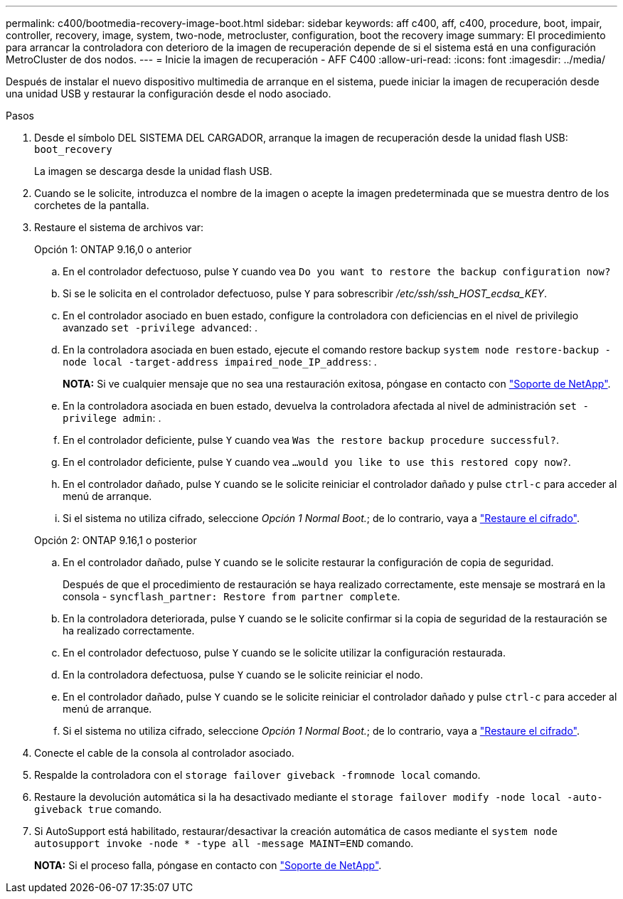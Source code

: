---
permalink: c400/bootmedia-recovery-image-boot.html 
sidebar: sidebar 
keywords: aff c400, aff, c400, procedure, boot, impair, controller, recovery, image, system, two-node, metrocluster, configuration, boot the recovery image 
summary: El procedimiento para arrancar la controladora con deterioro de la imagen de recuperación depende de si el sistema está en una configuración MetroCluster de dos nodos. 
---
= Inicie la imagen de recuperación - AFF C400
:allow-uri-read: 
:icons: font
:imagesdir: ../media/


[role="lead"]
Después de instalar el nuevo dispositivo multimedia de arranque en el sistema, puede iniciar la imagen de recuperación desde una unidad USB y restaurar la configuración desde el nodo asociado.

.Pasos
. Desde el símbolo DEL SISTEMA DEL CARGADOR, arranque la imagen de recuperación desde la unidad flash USB: `boot_recovery`
+
La imagen se descarga desde la unidad flash USB.

. Cuando se le solicite, introduzca el nombre de la imagen o acepte la imagen predeterminada que se muestra dentro de los corchetes de la pantalla.
. Restaure el sistema de archivos var:
+
[role="tabbed-block"]
====
.Opción 1: ONTAP 9.16,0 o anterior
--
.. En el controlador defectuoso, pulse `Y` cuando vea `Do you want to restore the backup configuration now?`
.. Si se le solicita en el controlador defectuoso, pulse `Y` para sobrescribir _/etc/ssh/ssh_HOST_ecdsa_KEY_.
.. En el controlador asociado en buen estado, configure la controladora con deficiencias en el nivel de privilegio avanzado `set -privilege advanced`: .
.. En la controladora asociada en buen estado, ejecute el comando restore backup `system node restore-backup -node local -target-address impaired_node_IP_address`: .
+
*NOTA:* Si ve cualquier mensaje que no sea una restauración exitosa, póngase en contacto con https://support.netapp.com["Soporte de NetApp"].

.. En la controladora asociada en buen estado, devuelva la controladora afectada al nivel de administración `set -privilege admin`: .
.. En el controlador deficiente, pulse `Y` cuando vea `Was the restore backup procedure successful?`.
.. En el controlador deficiente, pulse `Y` cuando vea `...would you like to use this restored copy now?`.
.. En el controlador dañado, pulse `Y` cuando se le solicite reiniciar el controlador dañado y pulse `ctrl-c` para acceder al menú de arranque.
.. Si el sistema no utiliza cifrado, seleccione _Opción 1 Normal Boot._; de lo contrario, vaya a link:bootmedia-encryption-restore.html["Restaure el cifrado"].


--
.Opción 2: ONTAP 9.16,1 o posterior
--
.. En el controlador dañado, pulse `Y` cuando se le solicite restaurar la configuración de copia de seguridad.
+
Después de que el procedimiento de restauración se haya realizado correctamente, este mensaje se mostrará en la consola - `syncflash_partner: Restore from partner complete`.

.. En la controladora deteriorada, pulse `Y` cuando se le solicite confirmar si la copia de seguridad de la restauración se ha realizado correctamente.
.. En el controlador defectuoso, pulse `Y` cuando se le solicite utilizar la configuración restaurada.
.. En la controladora defectuosa, pulse `Y` cuando se le solicite reiniciar el nodo.
.. En el controlador dañado, pulse `Y` cuando se le solicite reiniciar el controlador dañado y pulse `ctrl-c` para acceder al menú de arranque.
.. Si el sistema no utiliza cifrado, seleccione _Opción 1 Normal Boot._; de lo contrario, vaya a link:bootmedia-encryption-restore.html["Restaure el cifrado"].


--
====


. Conecte el cable de la consola al controlador asociado.
. Respalde la controladora con el `storage failover giveback -fromnode local` comando.
. Restaure la devolución automática si la ha desactivado mediante el `storage failover modify -node local -auto-giveback true` comando.
. Si AutoSupport está habilitado, restaurar/desactivar la creación automática de casos mediante el `system node autosupport invoke -node * -type all -message MAINT=END` comando.
+
*NOTA:* Si el proceso falla, póngase en contacto con https://support.netapp.com["Soporte de NetApp"].


